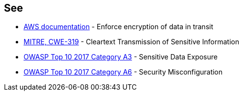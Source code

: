 == See

* https://docs.aws.amazon.com/AmazonS3/latest/userguide/security-best-practices.html#transit[AWS documentation] - Enforce encryption of data in transit
* https://cwe.mitre.org/data/definitions/319.html[MITRE, CWE-319] - Cleartext Transmission of Sensitive Information
* https://www.owasp.org/index.php/Top_10-2017_A3-Sensitive_Data_Exposure[OWASP Top 10 2017 Category A3] - Sensitive Data Exposure
* https://www.owasp.org/index.php/Top_10-2017_A6-Security_Misconfiguration[OWASP Top 10 2017 Category A6] - Security Misconfiguration
